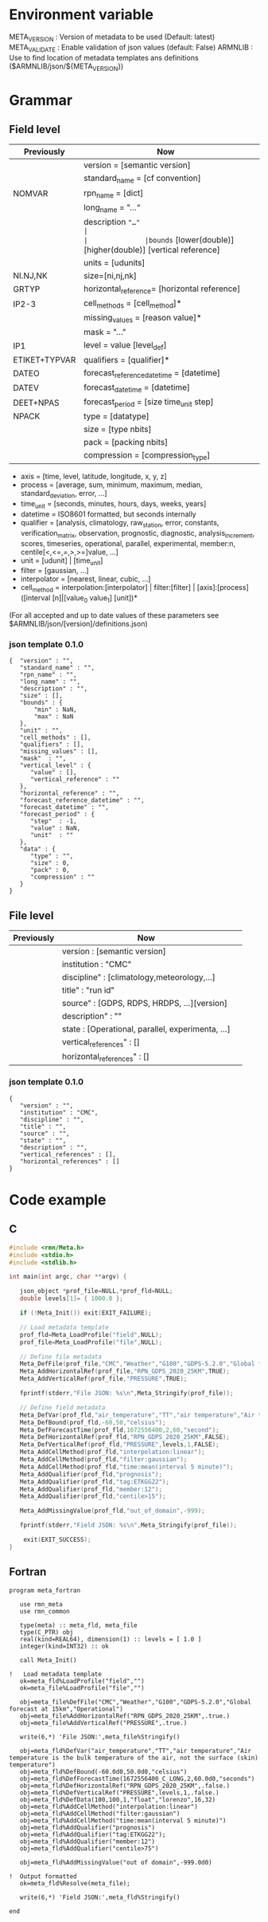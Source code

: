* Environment variable
META_VERSION  : Version of metadata to be used (Default: latest)
META_VALIDATE : Enable validation of json values (default: False)
ARMNLIB       : Use to find location of metadata templates ans definitions ($ARMNLIB/json/${META_VERSION})

* Grammar
** Field level

| Previously   | Now                                                          |                            
|--------------+--------------------------------------------------------------|
|              |version = [semantic version]                                  |
|              |standard_name = [cf convention]                               |
|NOMVAR        |rpn_name = [dict]                                             |
|              |long_name = "…“                                               |
|              |description ="…"                                              |
|              |bounds= [lower(double)] [higher(double)] [vertical reference] |
|              |units = [udunits]                                             |
|NI.NJ,NK      |size=[ni,nj,nk]                                               |
|GRTYP         |horizontal_reference= [horizontal reference]                  |
|IP2-3         |cell_methods = [cell_method]*                                 |
|              |missing_values = [reason value]*                              |
|              |mask = "…"                                                    |
|IP1           |level = value [level_def]                                     |
|ETIKET+TYPVAR |qualifiers = [qualifier]*                                     |
|DATEO         |forecast_reference_datetime = [datetime]                      |
|DATEV         |forecast_datetime  = [datetime]                               |
|DEET+NPAS     |forecast_period = [size time_unit step]                       |
|NPACK         |type = [datatype]                                             |
|              |size = [type nbits]                                           |
|              |pack = [packing nbits]                                        |
|              |compression = [compression_type]                              |
  
- axis          = [time, level, latitude, longitude, x, y, z]
- process       = [average, sum, minimum, maximum, median, standard_deviation, error, …]
- time_unit     = [seconds, minutes, hours, days, weeks, years]
- datetime      = ISO8601 formatted, but seconds internally
- qualifier     = [analysis, climatology, raw_station, error, constants, verification_matrix, observation, prognostic, diagnostic, analysis_increment, scores, timeseries, operational, parallel, experimental, member:n, centile[<,<=,=,>,>=]value, …]
- unit          = [udunit] | [time_unit] 
- filter        = [gaussian, …] 
- interpolator  = [nearest, linear, cubic, …]
- cell_method   = interpolation:[interpolator] | filter:[filter] | [axis]:[process]([interval [n]|[value_0 value_1] [unit])*

(For all accepted and up to date values of these parameters see $ARMNLIB/json/[version]/definitions.json)

*** json template 0.1.0
#+begin_src
{  "version" : "",
   "standard_name" : "",
   "rpn_name" : "",
   "long_name" : "",
   "description" : "",
   "size" : [],
   "bounds" : {
       "min" : NaN,
       "max" : NaN
   },
   "unit" : "",
   "cell_methods" : [],
   "qualifiers" : [],
   "missing_values" : [],
   "mask"  : "",
   "vertical_level" : {
      "value" : [],
      "vertical_reference" : ""
   },
   "horizontal_reference" : "",
   "forecast_reference_datetime" : "",
   "forecast_datetime" : "",
   "forecast_period" : {
      "step"  : -1,
      "value" : NaN,
      "unit"  : ""
   },
   "data" : {
      "type" : "",
      "size" : 0,
      "pack" : 0,
      "compression" : ""
   }
}
#+end_src

** File level

| Previously   | Now                                              |                            
|--------------+--------------------------------------------------|
|              | version : [semantic version]                     |
|              | institution : "CMC"                              |
|              | discipline" : [climatology,meteorology,…]        |
|              | title" : "run id"                                |
|              | source" : [GDPS, RDPS, HRDPS, …][version]        |
|              | description" : ""                                |
|              | state : [Operational, parallel, experimenta, ...]|
|              | vertical_references" : []                        |
|              | horizontal_references" : []                      |

*** json template 0.1.0
#+begin_src
{
   "version" : "",
   "institution" : "CMC",
   "discipline" : "",
   "title" : "",
   "source" : "",
   "state" : "",
   "description" : "",
   "vertical_references" : [],
   "horizontal_references" : []
}
#+end_src


* Code example
** C
#+BEGIN_SRC C
#include <rmn/Meta.h>
#include <stdio.h>
#include <stdlib.h>

int main(int argc, char **argv) {

   json_object *prof_file=NULL,*prof_fld=NULL;
   double levels[1]= { 1000.0 };

   if (!Meta_Init()) exit(EXIT_FAILURE);

   // Load metadata template
   prof_fld=Meta_LoadProfile("field",NULL);
   prof_file=Meta_LoadProfile("file",NULL);

   // Define file metadata
   Meta_DefFile(prof_file,"CMC","Weather","G100","GDPS-5.2.0","Global forecast at 15km","Operational");
   Meta_AddHorizontalRef(prof_file,"RPN_GDPS_2020_25KM",TRUE);
   Meta_AddVerticalRef(prof_file,"PRESSURE",TRUE);

   fprintf(stderr,"File JSON: %s\n",Meta_Stringify(prof_file));

   // Define field metadata
   Meta_DefVar(prof_fld,"air_temperature","TT","air temperature","Air temperature is the bulk temperature of the air, not the surface (skin) temperature");
   Meta_DefBound(prof_fld,-60,50,"celsius");
   Meta_DefForecastTime(prof_fld,1672556400,2,60,"second");
   Meta_DefHorizontalRef(prof_fld,"RPN_GDPS_2020_25KM",FALSE);
   Meta_DefVerticalRef(prof_fld,"PRESSURE",levels,1,FALSE);
   Meta_AddCellMethod(prof_fld,"interpolation:linear");
   Meta_AddCellMethod(prof_fld,"filter:gaussian");
   Meta_AddCellMethod(prof_fld,"time:mean(interval 5 minute)");
   Meta_AddQualifier(prof_fld,"prognosis");
   Meta_AddQualifier(prof_fld,"tag:ETKGG22");
   Meta_AddQualifier(prof_fld,"member:12");
   Meta_AddQualifier(prof_fld,"centile>15");

   Meta_AddMissingValue(prof_fld,"out_of_domain",-999);

   fprintf(stderr,"Field JSON: %s\n",Meta_Stringify(prof_file));

	exit(EXIT_SUCCESS);
}
#+END_SRC


** Fortran
#+BEGIN_SRC Fortran
program meta_fortran

   use rmn_meta
   use rmn_common

   type(meta) :: meta_fld, meta_file
   type(C_PTR) obj
   real(kind=REAL64), dimension(1) :: levels = [ 1.0 ]
   integer(kind=INT32) :: ok

   call Meta_Init()
 
!   Load metadata template
   ok=meta_fld%LoadProfile("field","")
   ok=meta_file%LoadProfile("file","")

   obj=meta_file%DefFile("CMC","Weather","G100","GDPS-5.2.0","Global forecast at 15km","Operational")
   obj=meta_file%AddHorizontalRef("RPN_GDPS_2020_25KM",.true.)
   obj=meta_file%AddVerticalRef("PRESSURE",.true.)

   write(6,*) 'File JSON:',meta_file%Stringify()
 
   obj=meta_fld%DefVar("air_temperature","TT","air temperature","Air temperature is the bulk temperature of the air, not the surface (skin) temperature")
   obj=meta_fld%DefBound(-60.0d0,50.0d0,"celsius")
   obj=meta_fld%DefForecastTime(1672556400_C_LONG,2,60.0d0,"seconds")
   obj=meta_fld%DefHorizontalRef("RPN_GDPS_2020_25KM",.false.)
   obj=meta_fld%DefVerticalRef("PRESSURE",levels,1,.false.)
   obj=meta_fld%DefData(100,100,1,"float","lorenzo",16,32)
   obj=meta_fld%AddCellMethod("interpolation:linear")
   obj=meta_fld%AddCellMethod("filter:gaussian")
   obj=meta_fld%AddCellMethod("time:mean(interval 5 minute)")
   obj=meta_fld%AddQualifier("prognosis")
   obj=meta_fld%AddQualifier("tag:ETKGG22");
   obj=meta_fld%AddQualifier("member:12")
   obj=meta_fld%AddQualifier("centile>75")

   obj=meta_fld%AddMissingValue("out of domain",-999.0d0)
  
!  Output formatted
   ok=meta_fld%Resolve(meta_file);

   write(6,*) 'Field JSON:',meta_fld%Stringify()
  
end



#+END_SRC
